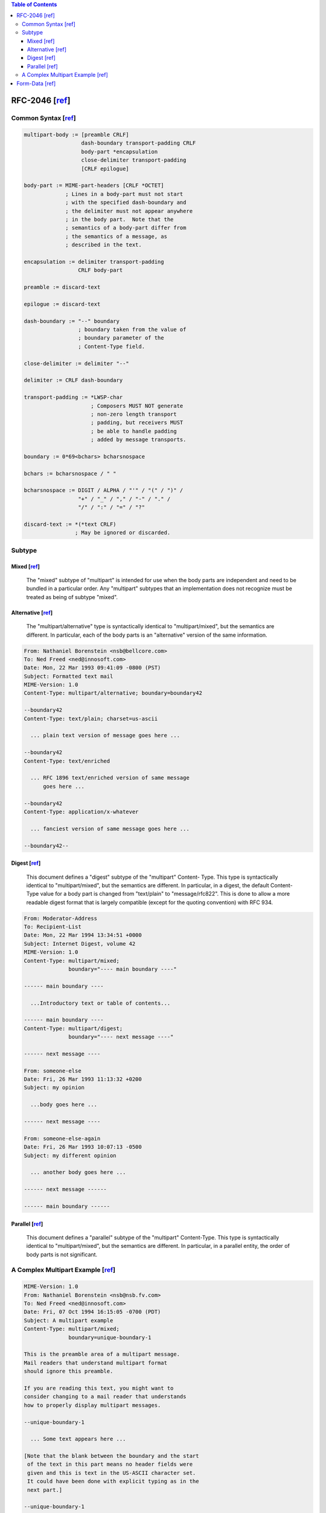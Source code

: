 .. contents:: Table of Contents

RFC-2046 [`ref <https://tools.ietf.org/html/rfc2046>`__]
========================================================

Common Syntax [`ref <https://tools.ietf.org/html/rfc2046#section-5.1.1>`__]
---------------------------------------------------------------------------

.. code-block:: text

    multipart-body := [preamble CRLF]
                      dash-boundary transport-padding CRLF
                      body-part *encapsulation
                      close-delimiter transport-padding
                      [CRLF epilogue]

    body-part := MIME-part-headers [CRLF *OCTET]
                 ; Lines in a body-part must not start
                 ; with the specified dash-boundary and
                 ; the delimiter must not appear anywhere
                 ; in the body part.  Note that the
                 ; semantics of a body-part differ from
                 ; the semantics of a message, as
                 ; described in the text.

    encapsulation := delimiter transport-padding
                     CRLF body-part

    preamble := discard-text

    epilogue := discard-text

    dash-boundary := "--" boundary
                     ; boundary taken from the value of
                     ; boundary parameter of the
                     ; Content-Type field.

    close-delimiter := delimiter "--"

    delimiter := CRLF dash-boundary

    transport-padding := *LWSP-char
                         ; Composers MUST NOT generate
                         ; non-zero length transport
                         ; padding, but receivers MUST
                         ; be able to handle padding
                         ; added by message transports.

    boundary := 0*69<bchars> bcharsnospace

    bchars := bcharsnospace / " "

    bcharsnospace := DIGIT / ALPHA / "'" / "(" / ")" /
                     "+" / "_" / "," / "-" / "." /
                     "/" / ":" / "=" / "?"

    discard-text := *(*text CRLF)
                    ; May be ignored or discarded.

Subtype
-------

Mixed [`ref <https://tools.ietf.org/html/rfc2046#section-5.1.3>`__]
~~~~~~~~~~~~~~~~~~~~~~~~~~~~~~~~~~~~~~~~~~~~~~~~~~~~~~~~~~~~~~~~~~~

    The "mixed" subtype of "multipart" is intended for use when the body
    parts are independent and need to be bundled in a particular order.
    Any "multipart" subtypes that an implementation does not recognize
    must be treated as being of subtype "mixed".

Alternative [`ref <https://tools.ietf.org/html/rfc2046#section-5.1.4>`__]
~~~~~~~~~~~~~~~~~~~~~~~~~~~~~~~~~~~~~~~~~~~~~~~~~~~~~~~~~~~~~~~~~~~~~~~~~

    The "multipart/alternative" type is syntactically identical to
    "multipart/mixed", but the semantics are different.  In particular,
    each of the body parts is an "alternative" version of the same
    information.

.. code-block:: text

    From: Nathaniel Borenstein <nsb@bellcore.com>
    To: Ned Freed <ned@innosoft.com>
    Date: Mon, 22 Mar 1993 09:41:09 -0800 (PST)
    Subject: Formatted text mail
    MIME-Version: 1.0
    Content-Type: multipart/alternative; boundary=boundary42

    --boundary42
    Content-Type: text/plain; charset=us-ascii

      ... plain text version of message goes here ...

    --boundary42
    Content-Type: text/enriched

      ... RFC 1896 text/enriched version of same message
          goes here ...

    --boundary42
    Content-Type: application/x-whatever

      ... fanciest version of same message goes here ...

    --boundary42--

Digest [`ref <https://tools.ietf.org/html/rfc2046#section-5.1.5>`__]
~~~~~~~~~~~~~~~~~~~~~~~~~~~~~~~~~~~~~~~~~~~~~~~~~~~~~~~~~~~~~~~~~~~~

    This document defines a "digest" subtype of the "multipart" Content-
    Type.  This type is syntactically identical to "multipart/mixed", but
    the semantics are different.  In particular, in a digest, the default
    Content-Type value for a body part is changed from "text/plain" to
    "message/rfc822".  This is done to allow a more readable digest
    format that is largely compatible (except for the quoting convention)
    with RFC 934.

.. code-block:: text

    From: Moderator-Address
    To: Recipient-List
    Date: Mon, 22 Mar 1994 13:34:51 +0000
    Subject: Internet Digest, volume 42
    MIME-Version: 1.0
    Content-Type: multipart/mixed;
                  boundary="---- main boundary ----"

    ------ main boundary ----

      ...Introductory text or table of contents...

    ------ main boundary ----
    Content-Type: multipart/digest;
                  boundary="---- next message ----"

    ------ next message ----

    From: someone-else
    Date: Fri, 26 Mar 1993 11:13:32 +0200
    Subject: my opinion

      ...body goes here ...

    ------ next message ----

    From: someone-else-again
    Date: Fri, 26 Mar 1993 10:07:13 -0500
    Subject: my different opinion

      ... another body goes here ...

    ------ next message ------

    ------ main boundary ------

Parallel [`ref <https://tools.ietf.org/html/rfc2046#section-5.1.6>`__]
~~~~~~~~~~~~~~~~~~~~~~~~~~~~~~~~~~~~~~~~~~~~~~~~~~~~~~~~~~~~~~~~~~~~~~

    This document defines a "parallel" subtype of the "multipart"
    Content-Type.  This type is syntactically identical to
    "multipart/mixed", but the semantics are different.  In particular,
    in a parallel entity, the order of body parts is not significant.

A Complex Multipart Example [`ref <https://tools.ietf.org/html/rfc2049#page-15>`__]
-----------------------------------------------------------------------------------

.. code-block:: text

    MIME-Version: 1.0
    From: Nathaniel Borenstein <nsb@nsb.fv.com>
    To: Ned Freed <ned@innosoft.com>
    Date: Fri, 07 Oct 1994 16:15:05 -0700 (PDT)
    Subject: A multipart example
    Content-Type: multipart/mixed;
                  boundary=unique-boundary-1

    This is the preamble area of a multipart message.
    Mail readers that understand multipart format
    should ignore this preamble.

    If you are reading this text, you might want to
    consider changing to a mail reader that understands
    how to properly display multipart messages.

    --unique-boundary-1

      ... Some text appears here ...

    [Note that the blank between the boundary and the start
     of the text in this part means no header fields were
     given and this is text in the US-ASCII character set.
     It could have been done with explicit typing as in the
     next part.]

    --unique-boundary-1
    Content-type: text/plain; charset=US-ASCII

    This could have been part of the previous part, but
    illustrates explicit versus implicit typing of body
    parts.

    --unique-boundary-1
    Content-Type: multipart/parallel; boundary=unique-boundary-2

    --unique-boundary-2
    Content-Type: audio/basic
    Content-Transfer-Encoding: base64

      ... base64-encoded 8000 Hz single-channel
          mu-law-format audio data goes here ...

    --unique-boundary-2
    Content-Type: image/jpeg
    Content-Transfer-Encoding: base64

      ... base64-encoded image data goes here ...

    --unique-boundary-2--

    --unique-boundary-1
    Content-type: text/enriched

    This is <bold><italic>enriched.</italic></bold>
    <smaller>as defined in RFC 1896</smaller>

    Isn't it
    <bigger><bigger>cool?</bigger></bigger>

    --unique-boundary-1
    Content-Type: message/rfc822

    From: (mailbox in US-ASCII)
    To: (address in US-ASCII)
    Subject: (subject in US-ASCII)
    Content-Type: Text/plain; charset=ISO-8859-1
    Content-Transfer-Encoding: Quoted-printable

      ... Additional text in ISO-8859-1 goes here ...

    --unique-boundary-1--

Form-Data [`ref <https://tools.ietf.org/html/rfc7578>`__]
=========================================================

- `"Boundary" Parameter of multipart/form-data <https://tools.ietf.org/html/rfc7578#section-4.1>`__
- `Content-Disposition Header Field for Each Part <https://tools.ietf.org/html/rfc7578#section-4.2>`__
- `Content-Type Header Field for Each Part (optional) <https://tools.ietf.org/html/rfc7578#section-4.4>`__
- `Multiple Files for One Form Field (deprecated) <https://tools.ietf.org/html/rfc7578#section-4.3>`__
- `The _charset_ Field for Default Charset <https://tools.ietf.org/html/rfc7578#section-4.6>`__

.. code-block:: text

    POST /test.html HTTP/1.1
    Host: example.org
    Content-Type: multipart/form-data;boundary="boundary"

    --boundary
    Content-Disposition: form-data; name="field1"

    value1
    --boundary
    Content-Disposition: form-data; name="field2"; filename="example.txt"

    value2
    --boundary--
